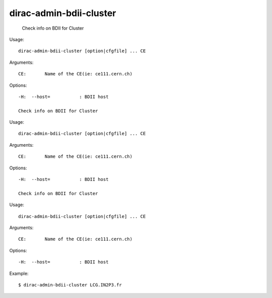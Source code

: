 ===============================
dirac-admin-bdii-cluster
===============================

  Check info on BDII for Cluster

Usage::

  dirac-admin-bdii-cluster [option|cfgfile] ... CE

Arguments::

  CE:       Name of the CE(ie: ce111.cern.ch) 

 

Options::

  -H:  --host=           : BDII host 

  Check info on BDII for Cluster

Usage::

  dirac-admin-bdii-cluster [option|cfgfile] ... CE

Arguments::

  CE:       Name of the CE(ie: ce111.cern.ch) 

 

Options::

  -H:  --host=           : BDII host 

  Check info on BDII for Cluster

Usage::

  dirac-admin-bdii-cluster [option|cfgfile] ... CE

Arguments::

  CE:       Name of the CE(ie: ce111.cern.ch) 

 

Options::

  -H:  --host=           : BDII host 

Example::

  $ dirac-admin-bdii-cluster LCG.IN2P3.fr

